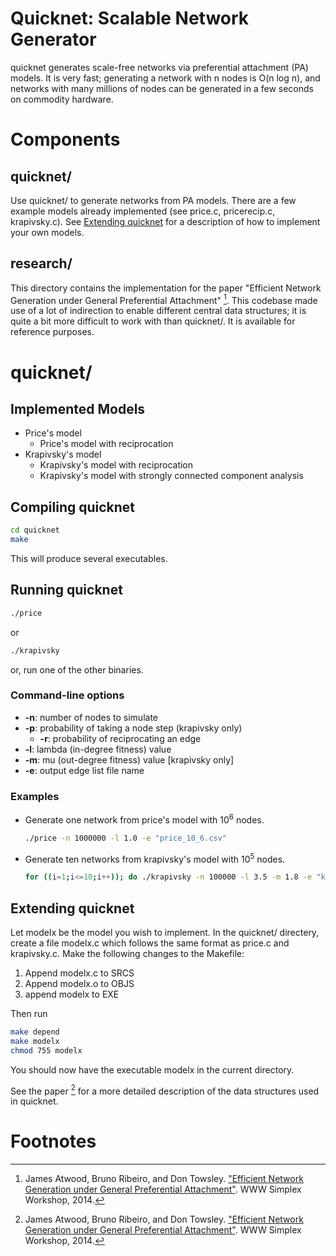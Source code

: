 * Quicknet: Scalable Network Generator
  quicknet generates scale-free networks via preferential attachment
  (PA) models.  It is very fast; generating a network with n nodes
  is O(n log n), and networks with many millions of nodes can
  be generated in a few seconds on commodity hardware.

* Components
** quicknet/
   Use quicknet/ to generate networks from PA models.  There are a few
   example models already implemented (see price.c, pricerecip.c,
   krapivsky.c).  See [[#extending-quicknet][Extending quicknet]] for a description of how to
   implement your own models.

** research/
   This directory contains the implementation for the paper "Efficient Network
   Generation under General Preferential Attachment" [1].  This codebase
   made use of a lot of indirection to enable different central data
   structures; it is quite a bit more difficult to work with than
   quicknet/.  It is available for reference purposes.

* quicknet/
** Implemented Models
   + Price's model
	 + Price's model with reciprocation
   + Krapivsky's model
	 + Krapivsky's model with reciprocation
	 + Krapivsky's model with strongly connected component analysis
** Compiling quicknet
   #+begin_src sh
   cd quicknet
   make
   #+end_src
   
   This will produce several executables.
** Running quicknet
   #+begin_src sh
   ./price
   #+end_src
   or
   #+begin_src sh
   ./krapivsky
   #+end_src
	 or, run one of the other binaries.
*** Command-line options
    + *-n*: number of nodes to simulate
    + *-p*: probability of taking a node step (krapivsky only)
		+ *-r*: probability of reciprocating an edge
    + *-l*: lambda (in-degree fitness) value
    + *-m*: mu (out-degree fitness) value [krapivsky only]
    + *-e*: output edge list file name
      
*** Examples
    + Generate one network from price's model with 10^6 nodes.
      #+begin_src sh
      ./price -n 1000000 -l 1.0 -e "price_10_6.csv"
      #+end_src
    + Generate ten networks from krapivsky's model with 10^5 nodes.
      #+begin_src sh
      for ((i=1;i<=10;i++)); do ./krapivsky -n 100000 -l 3.5 -m 1.8 -e "krapivsky_10_5_${i}.csv"; done
      #+end_src
      
** Extending quicknet
   Let modelx be the model you wish to implement.  In the quicknet/
   directery, create a file modelx.c which follows the same format as
   price.c and krapivsky.c.  Make the following changes to the
   Makefile:

   1. Append modelx.c to SRCS
   2. Append modelx.o to OBJS
   3. append modelx to EXE
   
   Then run
   #+begin_src sh
   make depend
   make modelx
   chmod 755 modelx
   #+end_src
   
   
   You should now have the executable modelx in the current directory.

   See the paper [1] for a more detailed description of the data
   structures used in quicknet.

* Footnotes
[1] James Atwood, Bruno Ribeiro, and Don Towsley. [[http://arxiv.org/abs/1403.4521]["Efficient Network
   Generation under General Preferential Attachment"]].  WWW Simplex Workshop, 2014.  

   
  
